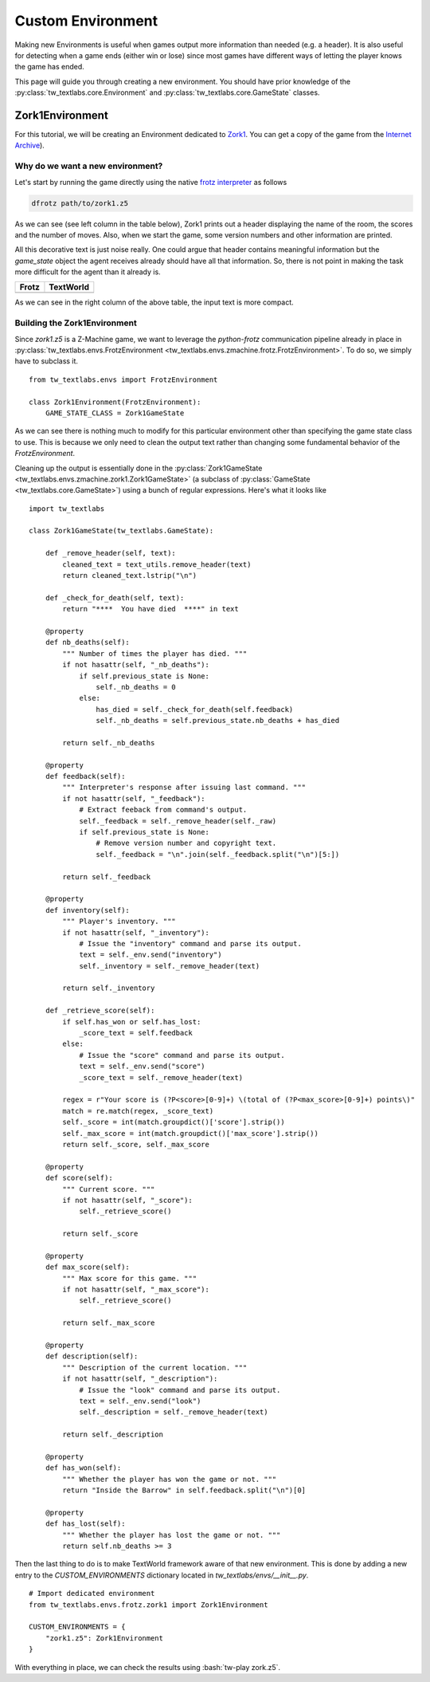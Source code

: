 Custom Environment
==================

Making new Environments is useful when games output more information than needed (e.g. a header). It is also useful for detecting when a game ends (either win or lose) since most games have different ways of letting the player knows the game has ended.

This page will guide you through creating a new environment. You should have prior knowledge of the :py:class:`tw_textlabs.core.Environment` and :py:class:`tw_textlabs.core.GameState` classes.

Zork1Environment
----------------
For this tutorial, we will be creating an Environment dedicated to `Zork1 <https://en.wikipedia.org/wiki/Zork_I>`_. You can get a copy of the game from the `Internet Archive <https://archive.org/download/Zork1Release88Z-machineFile/zork1.z5>`_).


Why do we want a new environment?
^^^^^^^^^^^^^^^^^^^^^^^^^^^^^^^^^
Let's start by running the game directly using the native `frotz interpreter <https://github.com/DavidGriffith/frotz>`_ as follows

.. code-block:: bash

    dfrotz path/to/zork1.z5

As we can see (see left column in the table below), Zork1 prints out a header displaying the name of the room, the scores and the number of moves. Also, when we start the game, some version numbers and other information are printed.

All this decorative text is just noise really. One could argue that header contains meaningful information but the `game_state` object the agent receives already should have all that information. So, there is not point in making the task more difficult for the agent than it already is.

.. |zork1| image:: ./images/zork1_frotz.png
    :alt: Frotz version

.. |zork1_tw| image:: ./images/zork1_tw_textlabs.png
    :alt: TextWorld version

+-----------+------------+
| Frotz     | TextWorld  |
+===========+============+
| |zork1|   | |zork1_tw| |
+-----------+------------+

As we can see in the right column of the above table, the input text is more compact.


Building the Zork1Environment
^^^^^^^^^^^^^^^^^^^^^^^^^^^^^
Since `zork1.z5` is a Z-Machine game, we want to leverage the *python-frotz* communication pipeline already in place in :py:class:`tw_textlabs.envs.FrotzEnvironment <tw_textlabs.envs.zmachine.frotz.FrotzEnvironment>`. To do so, we simply have to subclass it.

::

    from tw_textlabs.envs import FrotzEnvironment

    class Zork1Environment(FrotzEnvironment):
        GAME_STATE_CLASS = Zork1GameState


As we can see there is nothing much to modify for this particular environment other than specifying the game state class to use. This is because we only need to clean the output text rather than changing some fundamental behavior of the `FrotzEnvironment`.

Cleaning up the output is essentially done in the :py:class:`Zork1GameState <tw_textlabs.envs.zmachine.zork1.Zork1GameState>` (a subclass of :py:class:`GameState <tw_textlabs.core.GameState>`) using a bunch of regular expressions. Here's what it looks like

::

    import tw_textlabs

    class Zork1GameState(tw_textlabs.GameState):

        def _remove_header(self, text):
            cleaned_text = text_utils.remove_header(text)
            return cleaned_text.lstrip("\n")

        def _check_for_death(self, text):
            return "****  You have died  ****" in text

        @property
        def nb_deaths(self):
            """ Number of times the player has died. """
            if not hasattr(self, "_nb_deaths"):
                if self.previous_state is None:
                    self._nb_deaths = 0
                else:
                    has_died = self._check_for_death(self.feedback)
                    self._nb_deaths = self.previous_state.nb_deaths + has_died

            return self._nb_deaths

        @property
        def feedback(self):
            """ Interpreter's response after issuing last command. """
            if not hasattr(self, "_feedback"):
                # Extract feeback from command's output.
                self._feedback = self._remove_header(self._raw)
                if self.previous_state is None:
                    # Remove version number and copyright text.
                    self._feedback = "\n".join(self._feedback.split("\n")[5:])

            return self._feedback

        @property
        def inventory(self):
            """ Player's inventory. """
            if not hasattr(self, "_inventory"):
                # Issue the "inventory" command and parse its output.
                text = self._env.send("inventory")
                self._inventory = self._remove_header(text)

            return self._inventory

        def _retrieve_score(self):
            if self.has_won or self.has_lost:
                _score_text = self.feedback
            else:
                # Issue the "score" command and parse its output.
                text = self._env.send("score")
                _score_text = self._remove_header(text)

            regex = r"Your score is (?P<score>[0-9]+) \(total of (?P<max_score>[0-9]+) points\)"
            match = re.match(regex, _score_text)
            self._score = int(match.groupdict()['score'].strip())
            self._max_score = int(match.groupdict()['max_score'].strip())
            return self._score, self._max_score

        @property
        def score(self):
            """ Current score. """
            if not hasattr(self, "_score"):
                self._retrieve_score()

            return self._score

        @property
        def max_score(self):
            """ Max score for this game. """
            if not hasattr(self, "_max_score"):
                self._retrieve_score()

            return self._max_score

        @property
        def description(self):
            """ Description of the current location. """
            if not hasattr(self, "_description"):
                # Issue the "look" command and parse its output.
                text = self._env.send("look")
                self._description = self._remove_header(text)

            return self._description

        @property
        def has_won(self):
            """ Whether the player has won the game or not. """
            return "Inside the Barrow" in self.feedback.split("\n")[0]

        @property
        def has_lost(self):
            """ Whether the player has lost the game or not. """
            return self.nb_deaths >= 3


Then the last thing to do is to make TextWorld framework aware of that new environment. This is done by adding a new entry to the `CUSTOM_ENVIRONMENTS` dictionary located in `tw_textlabs/envs/__init__.py`.

::

    # Import dedicated environment
    from tw_textlabs.envs.frotz.zork1 import Zork1Environment

    CUSTOM_ENVIRONMENTS = {
        "zork1.z5": Zork1Environment
    }


.. role:: bash(code)
   :language: bash

With everything in place, we can check the results using :bash:`tw-play zork.z5`.
